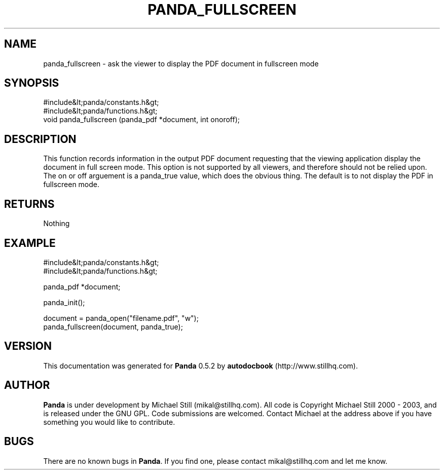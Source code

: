 .\" This manpage has been automatically generated by docbook2man 
.\" from a DocBook document.  This tool can be found at:
.\" <http://shell.ipoline.com/~elmert/comp/docbook2X/> 
.\" Please send any bug reports, improvements, comments, patches, 
.\" etc. to Steve Cheng <steve@ggi-project.org>.
.TH "PANDA_FULLSCREEN" "3" "16 May 2003" "" ""

.SH NAME
panda_fullscreen \- ask the viewer to display the PDF document in fullscreen mode
.SH SYNOPSIS

.nf
 #include&lt;panda/constants.h&gt;
 #include&lt;panda/functions.h&gt;
 void panda_fullscreen (panda_pdf *document, int onoroff);
.fi
.SH "DESCRIPTION"
.PP
This function records information in the output PDF document requesting that the viewing application display the document in full screen mode. This option is not supported by all viewers, and therefore should not be relied upon. The on or off arguement is a panda_true value, which does the obvious thing. The default is to not display the PDF in fullscreen mode.
.SH "RETURNS"
.PP
Nothing
.SH "EXAMPLE"

.nf
 #include&lt;panda/constants.h&gt;
 #include&lt;panda/functions.h&gt;
 
 panda_pdf *document;
 
 panda_init();
 
 document = panda_open("filename.pdf", "w");
 panda_fullscreen(document, panda_true);
.fi
.SH "VERSION"
.PP
This documentation was generated for \fBPanda\fR 0.5.2 by \fBautodocbook\fR (http://www.stillhq.com).
.SH "AUTHOR"
.PP
\fBPanda\fR is under development by Michael Still (mikal@stillhq.com). All code is Copyright Michael Still 2000 - 2003,  and is released under the GNU GPL. Code submissions are welcomed. Contact Michael at the address above if you have something you would like to contribute.
.SH "BUGS"
.PP
There  are no known bugs in \fBPanda\fR. If you find one, please contact mikal@stillhq.com and let me know.
